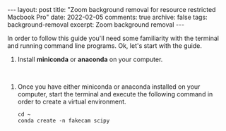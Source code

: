 #+STARTUP: showall indent
#+STARTUP: hidestars
#+BEGIN_HTML
---
layout: post
title: "Zoom background removal for resource restricted Macbook Pro"
date: 2022-02-05
comments: true
archive: false
tags: background-removal
excerpt: Zoom background removal
---
#+END_HTML

In order to follow this guide you'll need some familiarity with the terminal and
running command line programs. Ok, let's start with the guide.

1. Install *miniconda* or *anaconda* on your computer.

#+HTML: <br />

2. Once you have either miniconda or anaconda installed on your
   computer, start the terminal and execute the following command in
   order to create a virtual environment.

   #+BEGIN_SRC shell
     cd ~
     conda create -n fakecam scipy
   #+END_SRC
